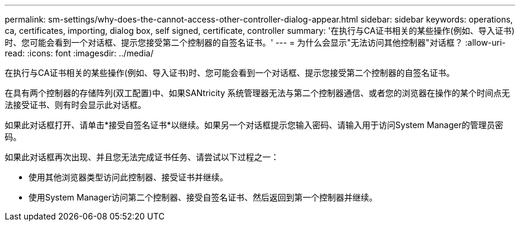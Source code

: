 ---
permalink: sm-settings/why-does-the-cannot-access-other-controller-dialog-appear.html 
sidebar: sidebar 
keywords: operations, ca, certificates, importing, dialog box, self signed, certificate, controller 
summary: '在执行与CA证书相关的某些操作(例如、导入证书)时、您可能会看到一个对话框、提示您接受第二个控制器的自签名证书。' 
---
= 为什么会显示"无法访问其他控制器"对话框？
:allow-uri-read: 
:icons: font
:imagesdir: ../media/


[role="lead"]
在执行与CA证书相关的某些操作(例如、导入证书)时、您可能会看到一个对话框、提示您接受第二个控制器的自签名证书。

在具有两个控制器的存储阵列(双工配置)中、如果SANtricity 系统管理器无法与第二个控制器通信、或者您的浏览器在操作的某个时间点无法接受证书、则有时会显示此对话框。

如果此对话框打开、请单击*接受自签名证书*以继续。如果另一个对话框提示您输入密码、请输入用于访问System Manager的管理员密码。

如果此对话框再次出现、并且您无法完成证书任务、请尝试以下过程之一：

* 使用其他浏览器类型访问此控制器、接受证书并继续。
* 使用System Manager访问第二个控制器、接受自签名证书、然后返回到第一个控制器并继续。

